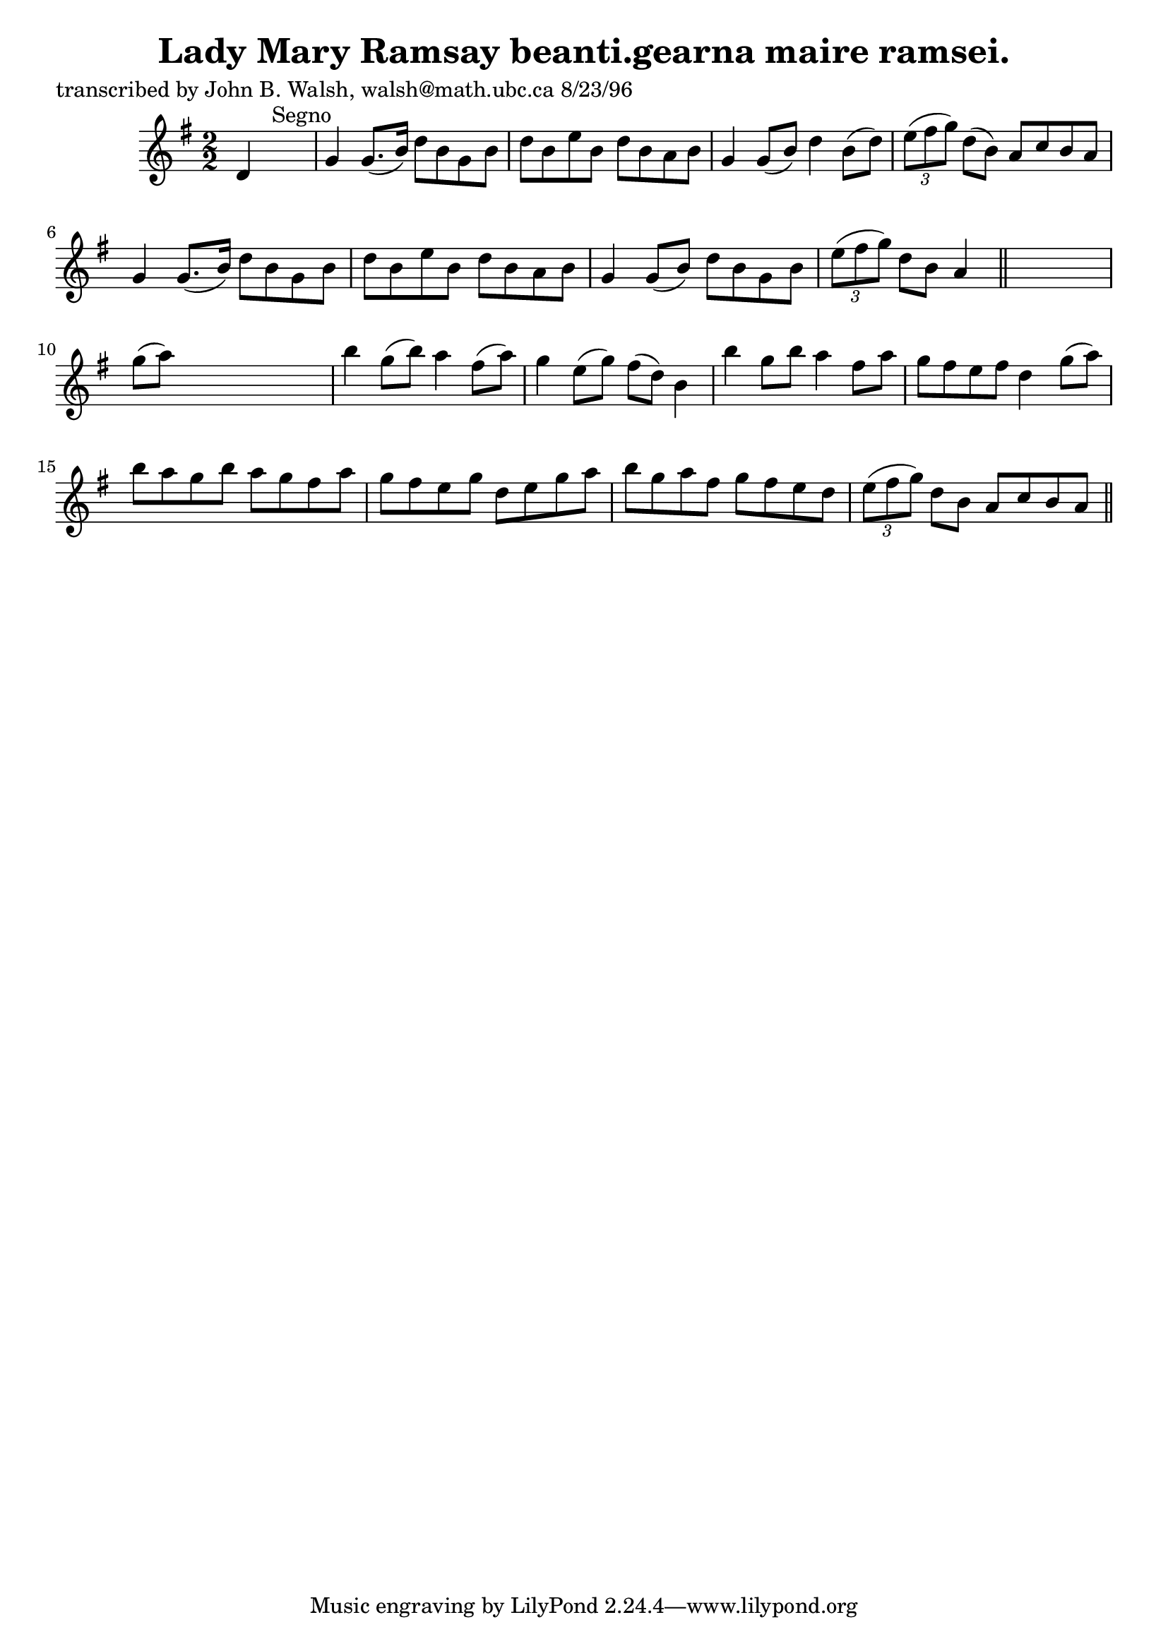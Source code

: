 
\version "2.16.2"
% automatically converted by musicxml2ly from xml/1536_jw.xml

%% additional definitions required by the score:
\language "english"


\header {
    poet = "transcribed by John B. Walsh, walsh@math.ubc.ca 8/23/96"
    encoder = "abc2xml version 63"
    encodingdate = "2015-01-25"
    title = "Lady Mary Ramsay
beanti.gearna maire ramsei."
    }

\layout {
    \context { \Score
        autoBeaming = ##f
        }
    }
PartPOneVoiceOne =  \relative d' {
    \key g \major \numericTimeSignature\time 2/2 d4 s2. ^"Segno" | % 2
    g4 g8. ( [ b16 ) ] d8 [ b8 g8 b8 ] | % 3
    d8 [ b8 e8 b8 ] d8 [ b8 a8 b8 ] | % 4
    g4 g8 ( [ b8 ) ] d4 b8 ( [ d8 ) ] | % 5
    \times 2/3  {
        e8 ( [ fs8 g8 ) ] }
    d8 ( [ b8 ) ] a8 [ c8 b8 a8 ] | % 6
    g4 g8. ( [ b16 ) ] d8 [ b8 g8 b8 ] | % 7
    d8 [ b8 e8 b8 ] d8 [ b8 a8 b8 ] | % 8
    g4 g8 ( [ b8 ) ] d8 [ b8 g8 b8 ] | % 9
    \times 2/3  {
        e8 ( [ fs8 g8 ) ] }
    d8 [ b8 ] a4 \bar "||"
    s4 | \barNumberCheck #10
    g'8 ( [ a8 ) ] s2. | % 11
    b4 g8 ( [ b8 ) ] a4 fs8 ( [ a8 ) ] | % 12
    g4 e8 ( [ g8 ) ] fs8 ( [ d8 ) ] b4 | % 13
    b'4 g8 [ b8 ] a4 fs8 [ a8 ] | % 14
    g8 [ fs8 e8 fs8 ] d4 g8 ( [ a8 ) ] | % 15
    b8 [ a8 g8 b8 ] a8 [ g8 fs8 a8 ] | % 16
    g8 [ fs8 e8 g8 ] d8 [ e8 g8 a8 ] | % 17
    b8 [ g8 a8 fs8 ] g8 [ fs8 e8 d8 ] | % 18
    \times 2/3  {
        e8 ( [ fs8 g8 ) ] }
    d8 [ b8 ] a8 [ c8 b8 a8 ] \bar "||"
    ^"Segno" }


% The score definition
\score {
    <<
        \new Staff <<
            \context Staff << 
                \context Voice = "PartPOneVoiceOne" { \PartPOneVoiceOne }
                >>
            >>
        
        >>
    \layout {}
    % To create MIDI output, uncomment the following line:
    %  \midi {}
    }

